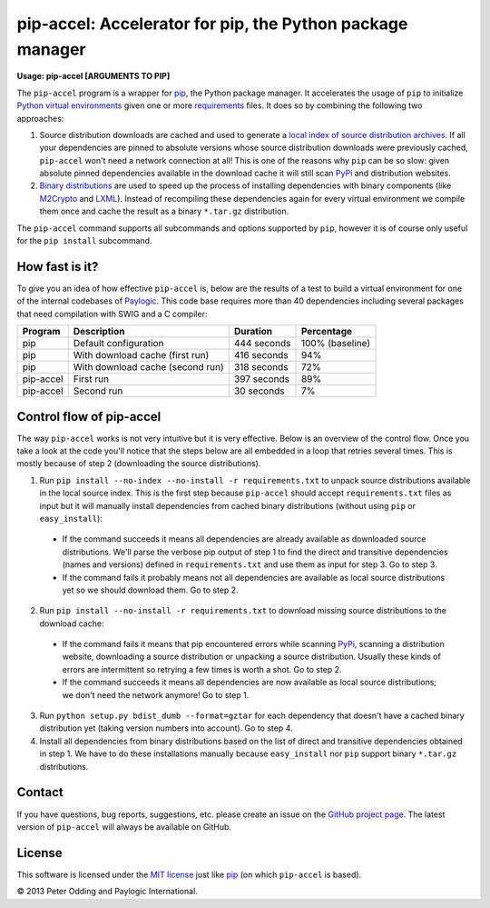 pip-accel: Accelerator for pip, the Python package manager
==========================================================

**Usage: pip-accel [ARGUMENTS TO PIP]**

The ``pip-accel`` program is a wrapper for `pip <http://www.pip-installer.org/>`_, the Python package manager. It accelerates the usage of ``pip`` to initialize `Python virtual environments <http://www.virtualenv.org/en/latest/>`_ given one or more `requirements <http://www.pip-installer.org/en/latest/cookbook.html#requirements-files>`_ files. It does so by combining the following two approaches:

1. Source distribution downloads are cached and used to generate a `local index of source distribution archives <http://www.pip-installer.org/en/latest/cookbook.html#fast-local-installs>`_. If all your dependencies are pinned to absolute versions whose source distribution downloads were previously cached, ``pip-accel`` won't need a network connection at all! This is one of the reasons why ``pip`` can be so slow: given absolute pinned dependencies available in the download cache it will still scan `PyPi <http://pypi.python.org/>`_ and distribution websites.

2. `Binary distributions <http://docs.python.org/2/distutils/builtdist.html>`_ are used to speed up the process of installing dependencies with binary components (like `M2Crypto <https://pypi.python.org/pypi/M2Crypto>`_ and `LXML <https://pypi.python.org/pypi/lxml>`_). Instead of recompiling these dependencies again for every virtual environment we compile them once and cache the result as a binary ``*.tar.gz`` distribution.

The ``pip-accel`` command supports all subcommands and options supported by ``pip``, however it is of course only useful for the ``pip install`` subcommand.

How fast is it?
---------------

To give you an idea of how effective ``pip-accel`` is, below are the results of a test to build a virtual environment for one of the internal codebases of `Paylogic <http://www.paylogic.com/>`_. This code base requires more than 40 dependencies including several packages that need compilation with SWIG and a C compiler:

=========  ================================  ===========  ===============
Program    Description                       Duration     Percentage
=========  ================================  ===========  ===============
pip        Default configuration             444 seconds  100% (baseline)
pip        With download cache (first run)   416 seconds  94%
pip        With download cache (second run)  318 seconds  72%
pip-accel  First run                         397 seconds  89%
pip-accel  Second run                        30 seconds   7%
=========  ================================  ===========  ===============

Control flow of pip-accel
-------------------------

The way ``pip-accel`` works is not very intuitive but it is very effective. Below is an overview of the control flow. Once you take a look at the code you'll notice that the steps below are all embedded in a loop that retries several times. This is mostly because of step 2 (downloading the source distributions).

1. Run ``pip install --no-index --no-install -r requirements.txt`` to unpack source distributions available in the local source index. This is the first step because ``pip-accel`` should accept ``requirements.txt`` files as input but it will manually install dependencies from cached binary distributions (without using ``pip`` or ``easy_install``):

  -  If the command succeeds it means all dependencies are already available as downloaded source distributions. We'll parse the verbose pip output of step 1 to find the direct and transitive dependencies (names and versions) defined in ``requirements.txt`` and use them as input for step 3. Go to step 3.

  -  If the command fails it probably means not all dependencies are available as local source distributions yet so we should download them. Go to step 2.

2. Run ``pip install --no-install -r requirements.txt`` to download missing source distributions to the download cache:

  -  If the command fails it means that pip encountered errors while scanning `PyPi <http://pypi.python.org/>`_, scanning a distribution website, downloading a source distribution or unpacking a source distribution. Usually these kinds of errors are intermittent so retrying a few times is worth a shot. Go to step 2.

  -  If the command succeeds it means all dependencies are now available as local source distributions; we don't need the network anymore! Go to step 1.

3. Run ``python setup.py bdist_dumb --format=gztar`` for each dependency that doesn't have a cached binary distribution yet (taking version numbers into account). Go to step 4.

4. Install all dependencies from binary distributions based on the list of direct and transitive dependencies obtained in step 1. We have to do these installations manually because ``easy_install`` nor ``pip`` support binary ``*.tar.gz`` distributions.

Contact
-------

If you have questions, bug reports, suggestions, etc. please create an issue on the `GitHub project page <https://github.com/paylogic/pip-accel>`_. The latest version of ``pip-accel`` will always be available on GitHub.

License
-------

This software is licensed under the `MIT license <http://en.wikipedia.org/wiki/MIT_License>`_ just like `pip <http://www.pip-installer.org/>`_ (on which ``pip-accel`` is based).

© 2013 Peter Odding and Paylogic International.
